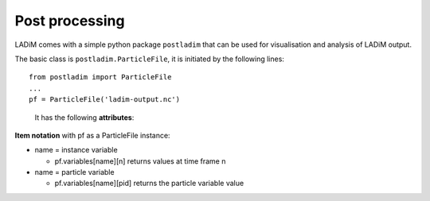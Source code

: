 Post processing
===============

LADiM comes with a simple python package ``postladim`` that can be used
for visualisation and analysis of LADiM output.

The basic class is ``postladim.ParticleFile``, it is initiated
by the following lines::

  from postladim import ParticleFile
  ...
  pf = ParticleFile('ladim-output.nc')


.. class:: ParticleFile(particle_file)

   It has the following **attributes**:

  .. attribute:: nc

     The underlying netCDF4 Dataset.

  .. attribute:: num_times

     Number of time frames in the file.

  .. attribute:: variables

     Dictionary of variables

  .. attribute:: instance_variables

     List of particle instance variables

  .. attribute:: particle_variables

     List of particle variables.

  .. method:: time(n)

     Timestamp (yyyy-mm-hh hh:mm:ss) of the n-th time frame.

  .. method:: particle_count(n)

     Number of particles at n-th time frame.

  .. method:: position(n)

     Position (X and Y) of particle-distribution at n-th time time.
     pf.position(n) = (pf.variables['X'][n], pf.variables['Y'][n])

**Item notation** with pf as a ParticleFile instance:

- name = instance variable

  - pf.variables[name][n] returns values at time frame n

- name = particle variable

  - pf.variables[name][pid] returns the particle variable value
